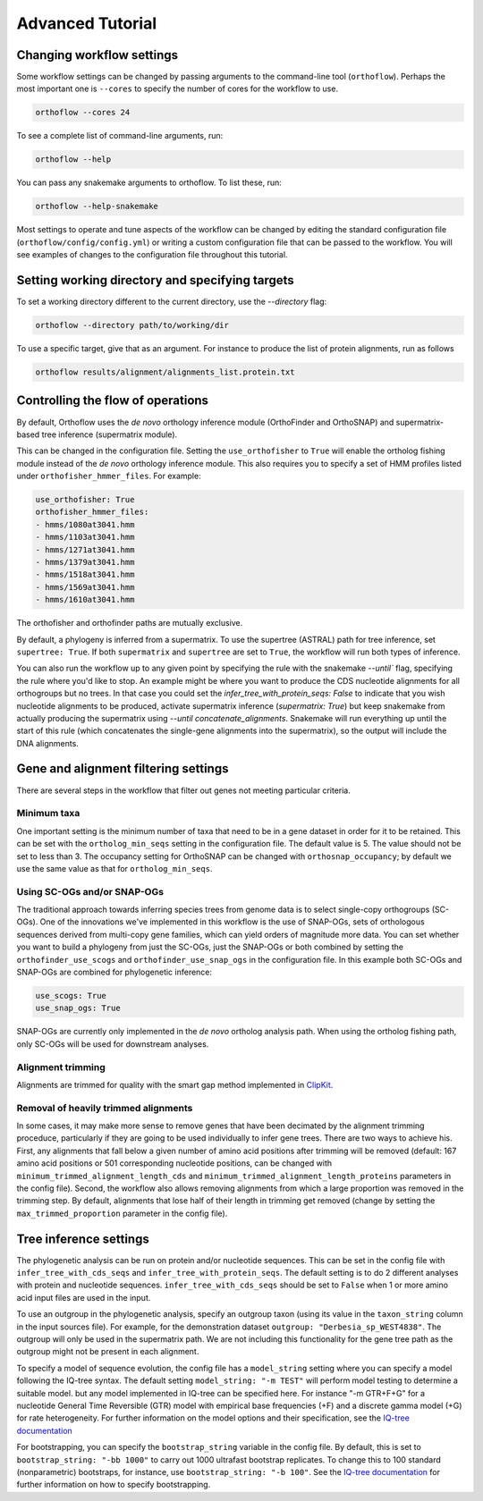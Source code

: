 ===========================
Advanced Tutorial
===========================


Changing workflow settings
==========================

Some workflow settings can be changed by passing arguments to the command-line tool (``orthoflow``). Perhaps the most important one is ``--cores`` to specify the number of cores for the workflow to use.

.. code-block::

    orthoflow --cores 24

To see a complete list of command-line arguments, run:

.. code-block::

    orthoflow --help

You can pass any snakemake arguments to orthoflow. To list these, run:

.. code-block::

    orthoflow --help-snakemake 

Most settings to operate and tune aspects of the workflow can be changed by editing the standard configuration file (``orthoflow/config/config.yml``) or writing a custom configuration file that can be passed to the workflow. You will see examples of changes to the configuration file throughout this tutorial.


Setting working directory and specifying targets
================================================

To set a working directory different to the current directory, use the `--directory` flag:

.. code-block::

    orthoflow --directory path/to/working/dir

To use a specific target, give that as an argument. For instance to produce the list of protein alignments, run as follows

.. code-block::

    orthoflow results/alignment/alignments_list.protein.txt


Controlling the flow of operations
==================================

By default, Orthoflow uses the *de novo* orthology inference module (OrthoFinder and OrthoSNAP) and supermatrix-based tree inference (supermatrix module).

.. image:: ../_static/images/orthoflow-workflow-diagram.svg

This can be changed in the configuration file. Setting the ``use_orthofisher`` to ``True`` will enable the ortholog fishing module instead of the *de novo* orthology inference module. This also requires you to specify a set of HMM profiles listed under ``orthofisher_hmmer_files``. For example:

.. code-block::

    use_orthofisher: True
    orthofisher_hmmer_files:
    - hmms/1080at3041.hmm
    - hmms/1103at3041.hmm
    - hmms/1271at3041.hmm
    - hmms/1379at3041.hmm
    - hmms/1518at3041.hmm
    - hmms/1569at3041.hmm
    - hmms/1610at3041.hmm

The orthofisher and orthofinder paths are mutually exclusive.

By default, a phylogeny is inferred from a supermatrix. To use the supertree (ASTRAL) path for tree inference, set ``supertree: True``. If both ``supermatrix`` and ``supertree`` are set to ``True``, the workflow will run both types of inference.

You can also run the workflow up to any given point by specifying the rule with the snakemake `--until`` flag, specifying the rule where you'd like to stop. An example might be where you want to produce the CDS nucleotide alignments for all orthogroups but no trees. In that case you could set the `infer_tree_with_protein_seqs: False` to indicate that you wish nucleotide alignments to be produced, activate supermatrix inference (`supermatrix: True`) but keep snakemake from actually producing the supermatrix using `--until concatenate_alignments`. Snakemake will run everything up until the start of this rule (which concatenates the single-gene alignments into the supermatrix), so the output will include the DNA alignments.

Gene and alignment filtering settings
=====================================

There are several steps in the workflow that filter out genes not meeting particular criteria. 

Minimum taxa
------------
One important setting is the minimum number of taxa that need to be in a gene dataset in order for it to be retained. This can be set with the ``ortholog_min_seqs`` setting in the configuration file. The default value is 5. The value should not be set to less than 3. The occupancy setting for OrthoSNAP can be changed with ``orthosnap_occupancy``; by default we use the same value as that for ``ortholog_min_seqs``.

Using SC-OGs and/or SNAP-OGs
----------------------------
The traditional approach towards inferring species trees from genome data is to select single-copy orthogroups (SC-OGs). One of the innovations we've implemented in this workflow is the use of SNAP-OGs, sets of orthologous sequences derived from multi-copy gene families, which can yield orders of magnitude more data. You can set whether you want to build a phylogeny from just the SC-OGs, just the SNAP-OGs or both combined by setting the ``orthofinder_use_scogs`` and ``orthofinder_use_snap_ogs`` in the configuration file. In this example both SC-OGs and SNAP-OGs are combined for phylogenetic inference:

.. code-block::

    use_scogs: True
    use_snap_ogs: True

SNAP-OGs are currently only implemented in the *de novo* ortholog analysis path. When using the ortholog fishing path, only SC-OGs will be used for downstream analyses.

Alignment trimming
------------------
Alignments are trimmed for quality with the smart gap method implemented in `ClipKit <https://doi.org/10.1371/journal.pbio.3001007>`_.

Removal of heavily trimmed alignments
-------------------------------------
In some cases, it may make more sense to remove genes that have been decimated by the alignment trimming proceduce, particularly if they are going to be used individually to infer gene trees. There are two ways to achieve his. First, any alignments that fall below a given number of amino acid positions after trimming will be removed (default: 167 amino acid positions or 501 corresponding nucleotide positions, can be changed with ``minimum_trimmed_alignment_length_cds`` and ``minimum_trimmed_alignment_length_proteins`` parameters in the config file). Second, the workflow also allows removing alignments from which a large proportion was removed in the trimming step. By default, alignments that lose half of their length in trimming get removed (change by setting the ``max_trimmed_proportion`` parameter in the config file).



Tree inference settings
=======================

The phylogenetic analysis can be run on protein and/or nucleotide sequences. This can be set in the config file with ``infer_tree_with_cds_seqs`` and ``infer_tree_with_protein_seqs``. The default setting is to do 2 different analyses with protein and nucleotide sequences. ``infer_tree_with_cds_seqs`` should be set to ``False`` when 1 or more amino acid input files are used in the input.

To use an outgroup in the phylogenetic analysis, specify an outgroup taxon (using its value in the ``taxon_string`` column in the input sources file). For example, for the demonstration dataset ``outgroup: "Derbesia_sp_WEST4838"``. The outgroup will only be used in the supermatrix path. We are not including this functionality for the gene tree path as the outgroup might not be present in each alignment.

To specify a model of sequence evolution, the config file has a ``model_string`` setting where you can specify a model following the IQ-tree syntax. The default setting ``model_string: "-m TEST"`` will perform model testing to determine a suitable model. but any model implemented in IQ-tree can be specified here. For instance "-m GTR+F+G" for a nucleotide General Time Reversible (GTR) model with empirical base frequencies (+F) and a discrete gamma model (+G) for rate heterogeneity. For further information on the model options and their specification, see the `IQ-tree documentation <https://www.iqtree.org/doc/Command-Reference#specifying-substitution-models>`_

For bootstrapping, you can specify the ``bootstrap_string`` variable in the config file. By default, this is set to ``bootstrap_string: "-bb 1000"`` to carry out 1000 ultrafast bootstrap replicates. To change this to 100 standard (nonparametric) bootstraps, for instance, use ``bootstrap_string: "-b 100"``. See the `IQ-tree documentation <http://www.iqtree.org/doc/Tutorial#assessing-branch-supports-with-ultrafast-bootstrap-approximation>`_ for further information on how to specify bootstrapping.

